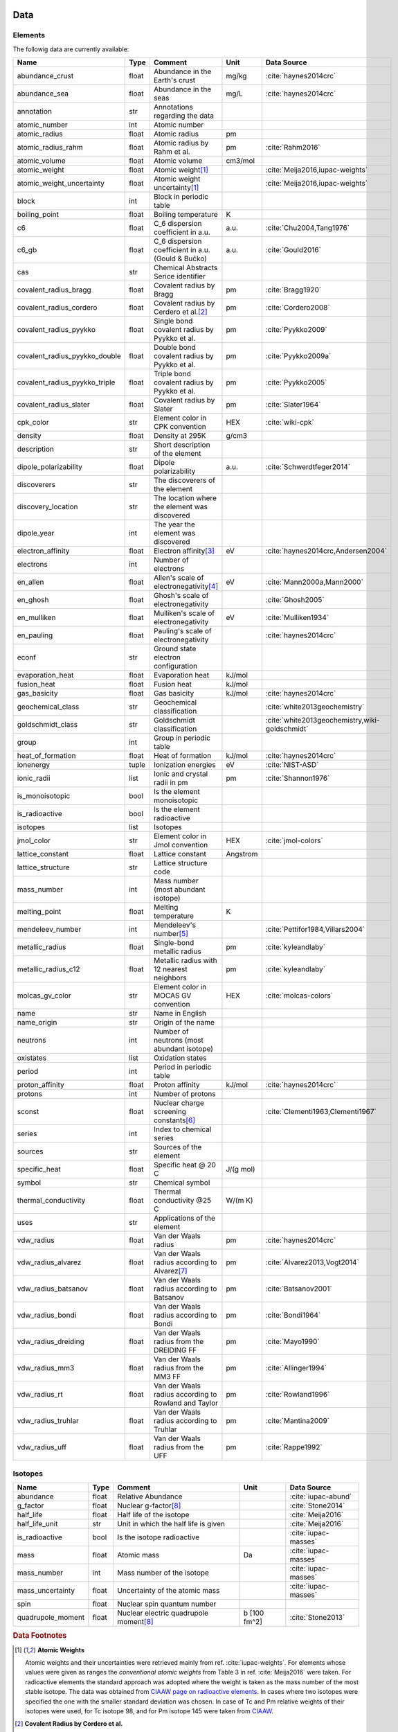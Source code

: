 
****
Data
****

Elements
========

The followig data are currently available:

+-------------------------------+-------+------------------------------------------------------+----------+-----------------------------------------------------+
| Name                          | Type  | Comment                                              | Unit     | Data Source                                         |
+===============================+=======+======================================================+==========+=====================================================+
| abundance_crust               | float | Abundance in the Earth's crust                       | mg/kg    | :cite:`haynes2014crc`                               |
+-------------------------------+-------+------------------------------------------------------+----------+-----------------------------------------------------+
| abundance_sea                 | float | Abundance in the seas                                | mg/L     | :cite:`haynes2014crc`                               |
+-------------------------------+-------+------------------------------------------------------+----------+-----------------------------------------------------+
| annotation                    | str   | Annotations regarding the data                       |          |                                                     |
+-------------------------------+-------+------------------------------------------------------+----------+-----------------------------------------------------+
| atomic_number                 | int   | Atomic number                                        |          |                                                     |
+-------------------------------+-------+------------------------------------------------------+----------+-----------------------------------------------------+
| atomic_radius                 | float | Atomic radius                                        | pm       |                                                     |
+-------------------------------+-------+------------------------------------------------------+----------+-----------------------------------------------------+
| atomic_radius_rahm            | float | Atomic radius by Rahm et al.                         | pm       | :cite:`Rahm2016`                                    |
+-------------------------------+-------+------------------------------------------------------+----------+-----------------------------------------------------+
| atomic_volume                 | float | Atomic volume                                        | cm3/mol  |                                                     |
+-------------------------------+-------+------------------------------------------------------+----------+-----------------------------------------------------+
| atomic_weight                 | float | Atomic weight\ [#f1]_                                |          | :cite:`Meija2016,iupac-weights`                     |
+-------------------------------+-------+------------------------------------------------------+----------+-----------------------------------------------------+
| atomic_weight_uncertainty     | float | Atomic weight uncertainty\ [#f1]_                    |          | :cite:`Meija2016,iupac-weights`                     |
+-------------------------------+-------+------------------------------------------------------+----------+-----------------------------------------------------+
| block                         | int   | Block in periodic table                              |          |                                                     |
+-------------------------------+-------+------------------------------------------------------+----------+-----------------------------------------------------+
| boiling_point                 | float | Boiling temperature                                  | K        |                                                     |
+-------------------------------+-------+------------------------------------------------------+----------+-----------------------------------------------------+
| c6                            | float | C_6 dispersion coefficient in a.u.                   | a.u.     | :cite:`Chu2004,Tang1976`                            |
+-------------------------------+-------+------------------------------------------------------+----------+-----------------------------------------------------+
| c6_gb                         | float | C_6 dispersion coefficient in a.u. (Gould & Bučko)   | a.u.     | :cite:`Gould2016`                                   |
+-------------------------------+-------+------------------------------------------------------+----------+-----------------------------------------------------+
| cas                           | str   | Chemical Abstracts Serice identifier                 |          |                                                     |
+-------------------------------+-------+------------------------------------------------------+----------+-----------------------------------------------------+
| covalent_radius_bragg         | float | Covalent radius by Bragg                             | pm       | :cite:`Bragg1920`                                   |
+-------------------------------+-------+------------------------------------------------------+----------+-----------------------------------------------------+
| covalent_radius_cordero       | float | Covalent radius by Cerdero et al.\ [#f2]_            | pm       | :cite:`Cordero2008`                                 |
+-------------------------------+-------+------------------------------------------------------+----------+-----------------------------------------------------+
| covalent_radius_pyykko        | float | Single bond covalent radius by Pyykko et al.         | pm       | :cite:`Pyykko2009`                                  |
+-------------------------------+-------+------------------------------------------------------+----------+-----------------------------------------------------+
| covalent_radius_pyykko_double | float | Double bond covalent radius by Pyykko et al.         | pm       | :cite:`Pyykko2009a`                                 |
+-------------------------------+-------+------------------------------------------------------+----------+-----------------------------------------------------+
| covalent_radius_pyykko_triple | float | Triple bond covalent radius by Pyykko et al.         | pm       | :cite:`Pyykko2005`                                  |
+-------------------------------+-------+------------------------------------------------------+----------+-----------------------------------------------------+
| covalent_radius_slater        | float | Covalent radius by Slater                            | pm       | :cite:`Slater1964`                                  |
+-------------------------------+-------+------------------------------------------------------+----------+-----------------------------------------------------+
| cpk_color                     | str   | Element color in CPK convention                      | HEX      | :cite:`wiki-cpk`                                    |
+-------------------------------+-------+------------------------------------------------------+----------+-----------------------------------------------------+
| density                       | float | Density at 295K                                      | g/cm3    |                                                     |
+-------------------------------+-------+------------------------------------------------------+----------+-----------------------------------------------------+
| description                   | str   | Short description of the element                     |          |                                                     |
+-------------------------------+-------+------------------------------------------------------+----------+-----------------------------------------------------+
| dipole_polarizability         | float | Dipole polarizability                                | a.u.     | :cite:`Schwerdtfeger2014`                           |
+-------------------------------+-------+------------------------------------------------------+----------+-----------------------------------------------------+
| discoverers                   | str   | The discoverers of the element                       |          |                                                     |
+-------------------------------+-------+------------------------------------------------------+----------+-----------------------------------------------------+
| discovery_location            | str   | The location where the element was discovered        |          |                                                     |
+-------------------------------+-------+------------------------------------------------------+----------+-----------------------------------------------------+
| dipole_year                   | int   | The year the element was discovered                  |          |                                                     |
+-------------------------------+-------+------------------------------------------------------+----------+-----------------------------------------------------+
| electron_affinity             | float | Electron affinity\ [#f3]_                            | eV       | :cite:`haynes2014crc,Andersen2004`                  |
+-------------------------------+-------+------------------------------------------------------+----------+-----------------------------------------------------+
| electrons                     | int   | Number of electrons                                  |          |                                                     |
+-------------------------------+-------+------------------------------------------------------+----------+-----------------------------------------------------+
| en_allen                      | float | Allen's scale of electronegativity\ [#f4]_           | eV       | :cite:`Mann2000a,Mann2000`                          |
+-------------------------------+-------+------------------------------------------------------+----------+-----------------------------------------------------+
| en_ghosh                      | float | Ghosh's scale of electronegativity                   |          | :cite:`Ghosh2005`                                   |
+-------------------------------+-------+------------------------------------------------------+----------+-----------------------------------------------------+
| en_mulliken                   | float | Mulliken's scale of electronegativity                | eV       | :cite:`Mulliken1934`                                |
+-------------------------------+-------+------------------------------------------------------+----------+-----------------------------------------------------+
| en_pauling                    | float | Pauling's scale of electronegativity                 |          | :cite:`haynes2014crc`                               |
+-------------------------------+-------+------------------------------------------------------+----------+-----------------------------------------------------+
| econf                         | str   | Ground state electron configuration                  |          |                                                     |
+-------------------------------+-------+------------------------------------------------------+----------+-----------------------------------------------------+
| evaporation_heat              | float | Evaporation heat                                     | kJ/mol   |                                                     |
+-------------------------------+-------+------------------------------------------------------+----------+-----------------------------------------------------+
| fusion_heat                   | float | Fusion heat                                          | kJ/mol   |                                                     |
+-------------------------------+-------+------------------------------------------------------+----------+-----------------------------------------------------+
| gas_basicity                  | float | Gas basicity                                         | kJ/mol   | :cite:`haynes2014crc`                               |
+-------------------------------+-------+------------------------------------------------------+----------+-----------------------------------------------------+
| geochemical_class             | str   | Geochemical classification                           |          | :cite:`white2013geochemistry`                       |
+-------------------------------+-------+------------------------------------------------------+----------+-----------------------------------------------------+
| goldschmidt_class             | str   | Goldschmidt classification                           |          | :cite:`white2013geochemistry,wiki-goldschmidt`      |
+-------------------------------+-------+------------------------------------------------------+----------+-----------------------------------------------------+
| group                         | int   | Group in periodic table                              |          |                                                     |
+-------------------------------+-------+------------------------------------------------------+----------+-----------------------------------------------------+
| heat_of_formation             | float | Heat of formation                                    | kJ/mol   | :cite:`haynes2014crc`                               |
+-------------------------------+-------+------------------------------------------------------+----------+-----------------------------------------------------+
| ionenergy                     | tuple | Ionization energies                                  | eV       | :cite:`NIST-ASD`                                    |
+-------------------------------+-------+------------------------------------------------------+----------+-----------------------------------------------------+
| ionic_radii                   | list  | Ionic and crystal radii in pm                        | pm       | :cite:`Shannon1976`                                 |
+-------------------------------+-------+------------------------------------------------------+----------+-----------------------------------------------------+
| is_monoisotopic               | bool  | Is the element monoisotopic                          |          |                                                     |
+-------------------------------+-------+------------------------------------------------------+----------+-----------------------------------------------------+
| is_radioactive                | bool  | Is the element radioactive                           |          |                                                     |
+-------------------------------+-------+------------------------------------------------------+----------+-----------------------------------------------------+
| isotopes                      | list  | Isotopes                                             |          |                                                     |
+-------------------------------+-------+------------------------------------------------------+----------+-----------------------------------------------------+
| jmol_color                    | str   | Element color in Jmol convention                     | HEX      | :cite:`jmol-colors`                                 |
+-------------------------------+-------+------------------------------------------------------+----------+-----------------------------------------------------+
| lattice_constant              | float | Lattice constant                                     | Angstrom |                                                     |
+-------------------------------+-------+------------------------------------------------------+----------+-----------------------------------------------------+
| lattice_structure             | str   | Lattice structure code                               |          |                                                     |
+-------------------------------+-------+------------------------------------------------------+----------+-----------------------------------------------------+
| mass_number                   | int   | Mass number (most abundant isotope)                  |          |                                                     |
+-------------------------------+-------+------------------------------------------------------+----------+-----------------------------------------------------+
| melting_point                 | float | Melting temperature                                  | K        |                                                     |
+-------------------------------+-------+------------------------------------------------------+----------+-----------------------------------------------------+
| mendeleev_number              | int   | Mendeleev's number\ [#f5]_                           |          | :cite:`Pettifor1984,Villars2004`                    |
+-------------------------------+-------+------------------------------------------------------+----------+-----------------------------------------------------+
| metallic_radius               | float | Single-bond metallic radius                          | pm       | :cite:`kyleandlaby`                                 |
+-------------------------------+-------+------------------------------------------------------+----------+-----------------------------------------------------+
| metallic_radius_c12           | float | Metallic radius with 12 nearest neighbors            | pm       | :cite:`kyleandlaby`                                 |
+-------------------------------+-------+------------------------------------------------------+----------+-----------------------------------------------------+
| molcas_gv_color               | str   | Element color in MOCAS GV convention                 | HEX      | :cite:`molcas-colors`                               |
+-------------------------------+-------+------------------------------------------------------+----------+-----------------------------------------------------+
| name                          | str   | Name in English                                      |          |                                                     |
+-------------------------------+-------+------------------------------------------------------+----------+-----------------------------------------------------+
| name_origin                   | str   | Origin of the name                                   |          |                                                     |
+-------------------------------+-------+------------------------------------------------------+----------+-----------------------------------------------------+
| neutrons                      | int   | Number of neutrons (most abundant isotope)           |          |                                                     |
+-------------------------------+-------+------------------------------------------------------+----------+-----------------------------------------------------+
| oxistates                     | list  | Oxidation states                                     |          |                                                     |
+-------------------------------+-------+------------------------------------------------------+----------+-----------------------------------------------------+
| period                        | int   | Period in periodic table                             |          |                                                     |
+-------------------------------+-------+------------------------------------------------------+----------+-----------------------------------------------------+
| proton_affinity               | float | Proton affinity                                      | kJ/mol   | :cite:`haynes2014crc`                               |
+-------------------------------+-------+------------------------------------------------------+----------+-----------------------------------------------------+
| protons                       | int   | Number of protons                                    |          |                                                     |
+-------------------------------+-------+------------------------------------------------------+----------+-----------------------------------------------------+
| sconst                        | float | Nuclear charge screening constants\ [#f6]_           |          | :cite:`Clementi1963,Clementi1967`                   |
+-------------------------------+-------+------------------------------------------------------+----------+-----------------------------------------------------+
| series                        | int   | Index to chemical series                             |          |                                                     |
+-------------------------------+-------+------------------------------------------------------+----------+-----------------------------------------------------+
| sources                       | str   | Sources of the element                               |          |                                                     |
+-------------------------------+-------+------------------------------------------------------+----------+-----------------------------------------------------+
| specific_heat                 | float | Specific heat @ 20 C                                 | J/(g mol)|                                                     |
+-------------------------------+-------+------------------------------------------------------+----------+-----------------------------------------------------+
| symbol                        | str   | Chemical symbol                                      |          |                                                     |
+-------------------------------+-------+------------------------------------------------------+----------+-----------------------------------------------------+
| thermal_conductivity          | float | Thermal conductivity @25 C                           | W/(m K)  |                                                     |
+-------------------------------+-------+------------------------------------------------------+----------+-----------------------------------------------------+
| uses                          | str   | Applications of the element                          |          |                                                     |
+-------------------------------+-------+------------------------------------------------------+----------+-----------------------------------------------------+
| vdw_radius                    | float | Van der Waals radius                                 | pm       | :cite:`haynes2014crc`                               |
+-------------------------------+-------+------------------------------------------------------+----------+-----------------------------------------------------+
| vdw_radius_alvarez            | float | Van der Waals radius according to Alvarez\ [#f7]_    | pm       | :cite:`Alvarez2013,Vogt2014`                        |
+-------------------------------+-------+------------------------------------------------------+----------+-----------------------------------------------------+
| vdw_radius_batsanov           | float | Van der Waals radius according to Batsanov           | pm       | :cite:`Batsanov2001`                                |
+-------------------------------+-------+------------------------------------------------------+----------+-----------------------------------------------------+
| vdw_radius_bondi              | float | Van der Waals radius according to Bondi              | pm       | :cite:`Bondi1964`                                   |
+-------------------------------+-------+------------------------------------------------------+----------+-----------------------------------------------------+
| vdw_radius_dreiding           | float | Van der Waals radius from the DREIDING FF            | pm       | :cite:`Mayo1990`                                    |
+-------------------------------+-------+------------------------------------------------------+----------+-----------------------------------------------------+
| vdw_radius_mm3                | float | Van der Waals radius from the MM3 FF                 | pm       | :cite:`Allinger1994`                                |
+-------------------------------+-------+------------------------------------------------------+----------+-----------------------------------------------------+
| vdw_radius_rt                 | float | Van der Waals radius according to Rowland and Taylor | pm       | :cite:`Rowland1996`                                 |
+-------------------------------+-------+------------------------------------------------------+----------+-----------------------------------------------------+
| vdw_radius_truhlar            | float | Van der Waals radius according to Truhlar            | pm       | :cite:`Mantina2009`                                 |
+-------------------------------+-------+------------------------------------------------------+----------+-----------------------------------------------------+
| vdw_radius_uff                | float | Van der Waals radius from the UFF                    | pm       | :cite:`Rappe1992`                                   |
+-------------------------------+-------+------------------------------------------------------+----------+-----------------------------------------------------+

Isotopes
========

+---------------------------+-------+------------------------------------------------------+--------------+-------------------------+
| Name                      | Type  | Comment                                              | Unit         | Data Source             |
+===========================+=======+======================================================+==============+=========================+
| abundance                 | float | Relative Abundance                                   |              | :cite:`iupac-abund`     |
+---------------------------+-------+------------------------------------------------------+--------------+-------------------------+
| g_factor                  | float | Nuclear g-factor\ [#f8]_                             |              | :cite:`Stone2014`       |
+---------------------------+-------+------------------------------------------------------+--------------+-------------------------+
| half_life                 | float | Half life of the isotope                             |              | :cite:`Meija2016`       |
+---------------------------+-------+------------------------------------------------------+--------------+-------------------------+
| half_life_unit            | str   | Unit in which the half life is given                 |              | :cite:`Meija2016`       |
+---------------------------+-------+------------------------------------------------------+--------------+-------------------------+
| is_radioactive            | bool  | Is the isotope radioactive                           |              | :cite:`iupac-masses`    |
+---------------------------+-------+------------------------------------------------------+--------------+-------------------------+
| mass                      | float | Atomic mass                                          | Da           | :cite:`iupac-masses`    |
+---------------------------+-------+------------------------------------------------------+--------------+-------------------------+
| mass_number               | int   | Mass number of the isotope                           |              | :cite:`iupac-masses`    |
+---------------------------+-------+------------------------------------------------------+--------------+-------------------------+
| mass_uncertainty          | float | Uncertainty of the atomic mass                       |              | :cite:`iupac-masses`    |
+---------------------------+-------+------------------------------------------------------+--------------+-------------------------+
| spin                      | float | Nuclear spin quantum number                          |              |                         |
+---------------------------+-------+------------------------------------------------------+--------------+-------------------------+
| quadrupole_moment         | float | Nuclear electric quadrupole moment\ [#f8]_           | b [100 fm^2] | :cite:`Stone2013`       |
+---------------------------+-------+------------------------------------------------------+--------------+-------------------------+


.. rubric:: Data Footnotes

.. [#f1] **Atomic Weights**

   Atomic weights and their uncertainties were retrieved mainly from ref. :cite:`iupac-weights`. For
   elements whose values were given as ranges the *conventional atomic weights* from
   Table 3 in ref. :cite:`Meija2016` were taken. For radioactive elements the standard approach
   was adopted where the weight is taken as the mass number of the most stable isotope.
   The data was obtained from `CIAAW page on radioactive elements <http://www.ciaaw.org/radioactive-elements.htm>`_.
   In cases where two isotopes were specified the one with the smaller standard deviation was chosen.
   In case of Tc and Pm relative weights of their isotopes were used, for Tc isotope 98, and for Pm isotope 145 were taken
   from `CIAAW <http://www.ciaaw.org/atomic-masses.htm>`_.

.. [#f2] **Covalent Radius by Cordero et al.**

   In order to have a more homogeneous data for covalent radii taken from ref.
   :cite:`Cordero2008` the values for 3 different valences for C, also the low
   and high spin values for Mn, Fe Co, were respectively averaged.

.. [#f3] **Electron affinity**

   Electron affinities were taken from :cite:`haynes2014crc` for the elements
   for which the data was available. For He, Be, N, Ar and Xe affinities were
   taken from :cite:`Andersen2004` where they were specified for metastable
   ions and therefore the values are negative.
   
   Updates
   
     - Electron affinity of niobium was taken from :cite:`Luo2016`.
     - Electron affinity of cobalt was taken from :cite:`Chen2016a`.
     - Electron affinity of lead was taken from :cite:`Chen2016`.

.. [#f4] **Allen's configuration energies**

   The values of configurational energies from refs. :cite:`Mann2000a` and
   :cite:`Mann2000` were taken as reported in eV without converting to Pauling
   units.

.. [#f5] **Mendeleev numbers**
    
   Mendeleev numbers were mostly taken from :cite:`Villars2004` but the range
   was extended to cover the whole periodic table following the prescription
   in the article of increasing the numbers going from top to bottom in each
   group and group by group from left to right in the periodic table.

.. [#f6] **Nuclear charge screening constants**

   The screening constants were calculated according to the following formula

   .. math::
   
      \sigma_{n,l,m} = Z - n\cdot\zeta_{n,l,m}
   
   where :math:`n` is the principal quantum number, :math:`Z` is the atomic number,
   :math:`\sigma_{n,l,m}` is the screening constant, :math:`\zeta_{n,l,m}` is the
   optimized exponent from :cite:`Clementi1963,Clementi1967`.
   
   For elements Nb, Mo, Ru, Rh, Pd and Ag the exponent values corresponding to the
   ground state electronic configuration were taken (entries with superscript `a`
   in Table II in :cite:`Clementi1967`).
   
   For elements La, Pr, Nd and Pm two exponent were reported for 4f shell denoted
   4f and 4f' in :cite:`Clementi1967`. The value corresponding to 4f were used
   since according to the authors these are the dominant ones.

.. [#f7] **van der Waals radii according to Alvarez**

   The bulk of the radii data was taken from Ref. :cite:`Alvarez2013`, but the
   radii for noble gasses were update according to the values in Ref.
   :cite:`Vogt2014`.

.. [#f8] **Isotope g-factors and quadrupole moments**

   The data regarding g-factors and electric quadrupole moments was parsed from
   `easyspin webpage <http://easyspin.org/documentation/isotopetable.html>`_
   (accessed 25.01.2017) where additional notes are mentioned:
   
   - Typo for Rh-103: Moment is factor of 10 too large
   - 237Np, 239Pu, 243Am magnetic moment data from :cite:`haynes2014crc`, section 11-2
   - In quadrupole moment data - a typo for Ac-227: sign should be +


.. **Sanderson electronegativity**

..   The values of Sanderson's electronegativity are taken from from as *revised
   values* from Table 3.1 in ref. :cite:`Sanderson1976`. The
   electronegativities for noble gases are taken from :cite:`Allen1980`.

*******************
Electronegativities
*******************

Since electronegativity is useful concept rather than a physical observable,
several scales of electronegativity exist and some of them are available in
:ref:`mendeleev <mendeleev>`. Depending on the definition of a particular
scale the values are either stored directly or recomputed on demand with
appropriate formulas. The following scales are stored:

- :ref:`Allen <allen_en>`
- :ref:`Ghosh <ghosh_en>`
- :ref:`Pauling <pauling_en>`

Moreover there are electronegativity scales that can be computed from their
respective definition and the atomic properties available in :ref:`mendeleev <mendeleev>`:

- :ref:`Allred-Rochow <allred-rochow_en>`
- :ref:`Cottrell-Sutton <cottrell-sutton_en>`
- :ref:`Gordy <gordy_en>`
- :ref:`Li and Xue <li_xue_en>`
- :ref:`Martynov and Batsanov <martynov_batsanov_en>`
- :ref:`Mulliken <mulliken_en>`
- :ref:`Nagle <nagle_en>`
- :ref:`Sanderson <sanderson_en>`

For a short overview on electronegativity see this `presentation <https://speakerdeck.com/lmmentel/electronegativity>`_.

All the examples shown below are for Silicon::

    >>> from mendeleev import element
    >>> Si = element('Si')

.. _allen_en:

Allen
=====

The electronegativity scale proposed by Allen in ref :cite:`Allen1989` can be defined as:

.. math::

   \chi_{A} = \frac{\sum_{x} n_{x}\varepsilon_{x}}{\sum_{x}n_{x}}

where: :math:`\varepsilon_{x}` is the multiplet-averaged one-electron energy of
the subshell :math:`x` and :math:`n_{x}` is the number of electrons in subshell
:math:`x` and the summation runs over the valence shell.

The values that are tabulated were obtained from refs. :cite:`Mann2000a` and :cite:`Mann2000`.

Example::

    >>> Si.en_allen
    11.33
    >>> Si.electronegativity('allen')
    11.33

.. _allred-rochow_en:

Allred and Rochow
=================

The scale of Allred and Rochow :cite:`Allred1958` introduces the electronegativity as the
electrostatic force exerted on the electron by the nuclear charge:

.. math::

   \chi_{AR} = \frac{e^{2}Z_{\text{eff}}}{r^{2}} \notag

where: :math:`Z_{\text{eff}}` is the effective nuclear charge and :math:`r` is
the covalent radius.

Example::

    >>> Si.electronegativity('allred-rochow')
    0.00028240190249702736

.. _cottrell-sutton_en:

Cottrell and Sutton
===================

The scale proposed by Cottrell and Sutton :cite:`Cottrell1951` is derived from the equation:

.. math::

  \chi_{CS} = \sqrt{\frac{Z_{\text{eff}}}{r}}

where: :math:`Z_{\text{eff}}` is the effective nuclear charge and :math:`r` is
the covalent radius.

Example::

    >>> Si.electronegativity('cottrell-sutton')
    0.18099342720014772

.. _ghosh_en:

Ghosh
=====

Ghosh :cite:`Ghosh2005` presented a scale of electronegativity based on the absolute radii of atoms computed as

.. math::

   \chi_{GH} = a \cdot (1/R) + b

where: :math:`R` is the absolute atomic radius and :math:`a` and :math:`b` are
empirical parameters.

Example::

    >>> Si.en_ghosh
    0.178503


.. _gordy_en:

Gordy
=====

Gordy's scale :cite:`Gordy1946` is based on the potential that measures the work necessary
to achieve the charge separation, according to:

.. math::

   \chi_{G} = \frac{eZ_{\text{eff}}}{r}

where: :math:`Z_{\text{eff}}` is the effective nuclear charge and :math:`r` is
the covalent radius.

Example::

    >>> Si.electronegativity('gordy')
    0.03275862068965517

.. _li_xue_en:

Li and Xue
==========

Li and Xue :cite:`Li2006,Li2009` proposed a scale that takes into account
different valence states and coordination environment of atoms and is
calculated according to the following formula:

.. math::

    \chi_{LX} = \frac{n^{*}\sqrt{I_{j}/Ry}}{r}

where: :math:`n^{*}` is the effective principal quantum number, :math:`I_{j}`
is the `j`'th ionization energy in `eV`, :math:`Ry` is the Rydberg constant in
`eV` and :math:`r` is either the crystal radius or ionic radius.

Example::

    >>> Si.en_li_xue(charge=4)
    {u'IV': 13.16033405547733, u'VI': 9.748395596649873}
    >>> Si.electronegativity('li-xue', charge=4)
    {u'IV': 13.16033405547733, u'VI': 9.748395596649873}

.. _martynov_batsanov_en:

Martynov and Batsanov
=====================

Martynov and Batsanov :cite:`Batsanov1982` used the square root of the
averaged valence ionization energy as a measure of electronegativity:

.. math::

   \chi_{MB} = \sqrt{\frac{1}{n_{v}}\sum^{n_{v}}_{k=1} I_{k}}

where: :math:`n_{v}` is the number of valence electrons and :math:`I_{k}`
is the :math:`k` th ionization potential.

Example::

    >>> Si.en_martynov_batsanov()
    5.0777041564076963
    >>> Si.electronegativity(scale='martynov-batsanov')
    5.0777041564076963

.. _mulliken_en:

Mulliken
========

Mulliken scale :cite:`Mulliken1934` is defined as the arithmetic average of the ionization
potential (:math:`IP`) and the electron affinity (:math:`EA`):

.. math::

   \chi_{M} = \frac{IP + EA}{2}

Example::

    >>> Si.en_mulliken()
    4.0758415
    >>> Si.electronegativity('mulliken')
    4.0758415

.. _nagle_en:

Nagle
=====

Nagle :cite:`Nagle1990` derived his scale from the atomic dipole polarizability:

.. math::

   \chi_{N} = \sqrt[3]{\frac{n}{\alpha}} \notag

Example::

    >>> Si.electronegativity('nagle')
    0.47505611644667534

.. _pauling_en:

Pauling
=======

Pauling's thermochemical scale was introduced in :cite:`Pauling1932` as a relative scale based
on electronegativity differences:

.. math::

   \chi_{A} - \chi_{B} = \sqrt{E_{d}(AB) - \frac{1}{2}\left[E_{d}(AA) + E_{d}(BB)\right] }

where: :math:`E_{d}(XY)` is the bond dissociation energy of a diatomic :math:`XY`.
The values available in :ref:`mendeleev <mendeleev>` are taken from ref. :cite:`haynes2014crc`.

Example::

    >>> Si.en_pauling
    1.9
    >>> Si.electronegativity('pauling')
    1.9

.. _sanderson_en:

Sanderson
=========

Sanderson :cite:`Sanderson1951,Sanderson1952` established his scale of electronegativity based on the
stability ratio:

.. math::

   \chi_{S} = \frac{\rho}{\rho_{\text{ng}}}

where: :math:`\rho` is the average electron density :math:`\rho=\frac{Z}{4\pi r^{3}/3}`,
and :math:`\rho_{\text{ng}}` is the average electron density of a hypothetical
noble gas atom with charge :math:`Z`.

Example::

    >>> Si.en_sanderson()
    0.3468157872145231
    >>> Si.electronegativity()
    0.3468157872145231

.. Hinze and Jaffe
   ===============

.. Politzer
.. ========

.. .. math::

..    I(\boldsymbol{r}) = \frac{\sum_{i}\rho_{i}(\boldsymbol{r})\left|\varepsilon_{i}\right|}{\rho(\boldsymbol{r})}


.. [] Leach, M. R. (2013). Concerning electronegativity as a basic elemental property
   and why the periodic table is usually represented in its medium form.
   Foundations of Chemistry, 15(1), 13–29.
   `doi:10.1007/s10698-012-9151-3 <http://www.dx.doi.org/10.1007/s10698-012-9151-3>`_

.. [] Smith, D. W. (1990). Electronegativity in two dimensions: Reassessment and
    resolution of the Pearson-Pauling paradox. Journal of Chemical Education,
    67(11), 911. doi:10.1021/ed067p911



Bibliography
============

.. bibliography:: references.bib
   :style: plain
